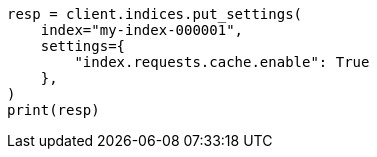 // This file is autogenerated, DO NOT EDIT
// modules/indices/request_cache.asciidoc:72

[source, python]
----
resp = client.indices.put_settings(
    index="my-index-000001",
    settings={
        "index.requests.cache.enable": True
    },
)
print(resp)
----
